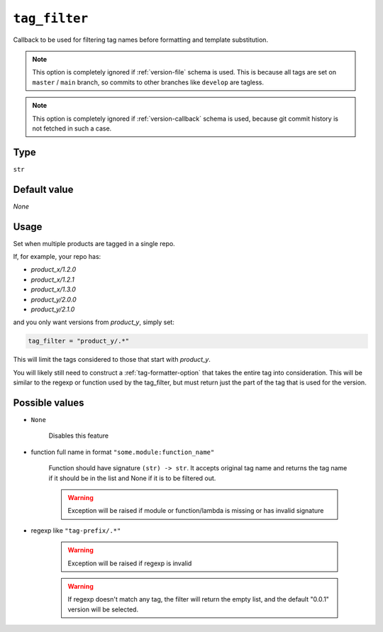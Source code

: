 .. _tag_filter-option:

``tag_filter``
~~~~~~~~~~~~~~~~~~~~~

Callback to be used for filtering tag names before formatting and template
substitution.

.. note::

    This option is completely ignored if :ref:`version-file` schema is used.
    This is because all tags are set on ``master`` / ``main`` branch,
    so commits to other branches like ``develop`` are tagless.

.. note::

    This option is completely ignored if :ref:`version-callback` schema is used,
    because git commit history is not fetched in such a case.

Type
^^^^^
``str``

Default value
^^^^^^^^^^^^^
`None`

Usage
^^^^^^

Set when multiple products are tagged in a single repo.

If, for example, your repo has:

- `product_x/1.2.0`
- `product_x/1.2.1`
- `product_x/1.3.0`
- `product_y/2.0.0`
- `product_y/2.1.0`

and you only want versions from `product_y`, simply set:

.. code:: toml

    tag_filter = "product_y/.*"

This will limit the tags considered to those that start with `product_y`.

You will likely still need to construct a :ref:`tag-formatter-option` that
takes the entire tag into consideration.  This will be similar to the regexp
or function used by the tag_filter, but must return just the part of the tag
that is used for the version.

Possible values
^^^^^^^^^^^^^^^
- ``None``

    Disables this feature

- function full name in format ``"some.module:function_name"``

    Function should have signature ``(str) -> str``. It accepts original tag name and returns
    the tag name if it should be in the list and None if it is to be filtered out.

    .. warning::

        Exception will be raised if module or function/lambda is missing or has invalid signature

- regexp like ``"tag-prefix/.*"``

    .. warning::

        Exception will be raised if regexp is invalid

    .. warning::

        If regexp doesn't match any tag, the filter will return the empty list, and
        the default "0.0.1" version will be selected.